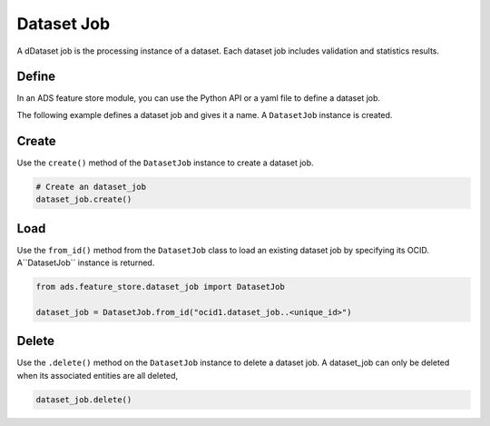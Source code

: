 .. _Dataset Job:

Dataset Job
***********

A dDataset job is the processing instance of a dataset. Each dataset job includes validation and statistics results.

Define
======

In an ADS feature store module, you can use the Python API or a yaml file to define a dataset job.


The following example defines a dataset job and gives it a name. A ``DatasetJob`` instance is created.

.. tabs::

  .. code-tab:: Python3
    :caption: Python

    from ads.feature_store.dataset_job import DatasetJob

    dataset_job = (
        DatasetJob
        .with_name("<dataset_job_name>")
        .with_feature_store_id("<feature_store_id>")
        .with_description("<dataset_job_description>")
        .with_compartment_id("<compartment_id>")
    )

  .. code-tab:: Python3
    :caption: YAML

    from ads.feature_store.dataset_job import DatasetJob

    yaml_string = """
    kind: dataset_job
    spec:
      compartmentId: ocid1.compartment..<unique_id>
      description: <dataset_job_description>
      name: <dataset_job_name>
      featureStoreId: <feature_store_id>
    type: dataset_job
    """

    dataset_job = DatasetJob.from_yaml(yaml_string)


Create
======

Use the ``create()`` method of the ``DatasetJob`` instance to create a dataset job.

.. code-block:: python3

  # Create an dataset_job
  dataset_job.create()


Load
====

Use the ``from_id()`` method from the ``DatasetJob`` class to load an existing dataset job by specifying its OCID. A``DatasetJob`` instance is returned.

.. code-block:: python3

  from ads.feature_store.dataset_job import DatasetJob

  dataset_job = DatasetJob.from_id("ocid1.dataset_job..<unique_id>")

Delete
======

Use the ``.delete()`` method on the ``DatasetJob`` instance to delete a dataset job. A dataset_job can only be deleted when its associated entities are all deleted,

.. code-block:: python3

  dataset_job.delete()
